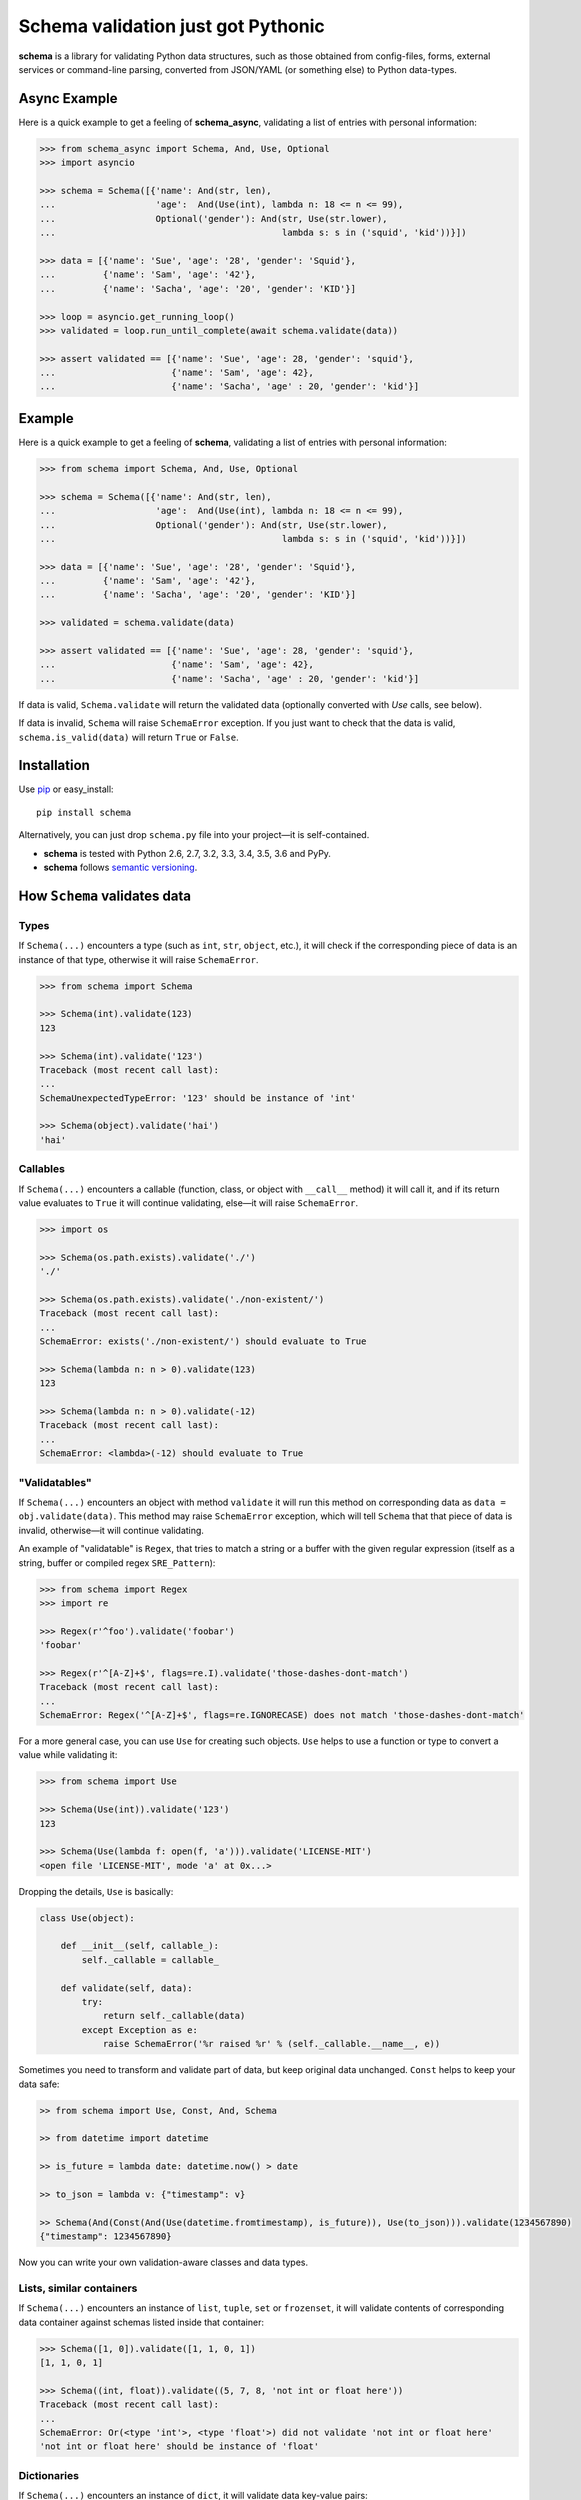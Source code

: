 Schema validation just got Pythonic
===============================================================================

**schema** is a library for validating Python data structures, such as those
obtained from config-files, forms, external services or command-line
parsing, converted from JSON/YAML (or something else) to Python data-types.


.. image:: https://secure.travis-ci.org/keleshev/schema.png?branch=master
    :target: https://travis-ci.org/keleshev/schema

.. image:: https://img.shields.io/codecov/c/github/keleshev/schema.svg
    :target: http://codecov.io/github/keleshev/schema


Async Example
----------------------------------------------------------------------------
Here is a quick example to get a feeling of **schema_async**, validating a list of
entries with personal information:

.. code:: python

    >>> from schema_async import Schema, And, Use, Optional
    >>> import asyncio

    >>> schema = Schema([{'name': And(str, len),
    ...                   'age':  And(Use(int), lambda n: 18 <= n <= 99),
    ...                   Optional('gender'): And(str, Use(str.lower),
    ...                                           lambda s: s in ('squid', 'kid'))}])

    >>> data = [{'name': 'Sue', 'age': '28', 'gender': 'Squid'},
    ...         {'name': 'Sam', 'age': '42'},
    ...         {'name': 'Sacha', 'age': '20', 'gender': 'KID'}]

    >>> loop = asyncio.get_running_loop()
    >>> validated = loop.run_until_complete(await schema.validate(data))

    >>> assert validated == [{'name': 'Sue', 'age': 28, 'gender': 'squid'},
    ...                      {'name': 'Sam', 'age': 42},
    ...                      {'name': 'Sacha', 'age' : 20, 'gender': 'kid'}]



Example
----------------------------------------------------------------------------

Here is a quick example to get a feeling of **schema**, validating a list of
entries with personal information:

.. code:: python

    >>> from schema import Schema, And, Use, Optional

    >>> schema = Schema([{'name': And(str, len),
    ...                   'age':  And(Use(int), lambda n: 18 <= n <= 99),
    ...                   Optional('gender'): And(str, Use(str.lower),
    ...                                           lambda s: s in ('squid', 'kid'))}])

    >>> data = [{'name': 'Sue', 'age': '28', 'gender': 'Squid'},
    ...         {'name': 'Sam', 'age': '42'},
    ...         {'name': 'Sacha', 'age': '20', 'gender': 'KID'}]

    >>> validated = schema.validate(data)

    >>> assert validated == [{'name': 'Sue', 'age': 28, 'gender': 'squid'},
    ...                      {'name': 'Sam', 'age': 42},
    ...                      {'name': 'Sacha', 'age' : 20, 'gender': 'kid'}]


If data is valid, ``Schema.validate`` will return the validated data
(optionally converted with `Use` calls, see below).

If data is invalid, ``Schema`` will raise ``SchemaError`` exception.
If you just want to check that the data is valid, ``schema.is_valid(data)`` will
return ``True`` or ``False``.


Installation
-------------------------------------------------------------------------------

Use `pip <http://pip-installer.org>`_ or easy_install::

    pip install schema

Alternatively, you can just drop ``schema.py`` file into your project—it is
self-contained.

- **schema** is tested with Python 2.6, 2.7, 3.2, 3.3, 3.4, 3.5, 3.6 and PyPy.
- **schema** follows `semantic versioning <http://semver.org>`_.

How ``Schema`` validates data
-------------------------------------------------------------------------------

Types
~~~~~

If ``Schema(...)`` encounters a type (such as ``int``, ``str``, ``object``,
etc.), it will check if the corresponding piece of data is an instance of that type,
otherwise it will raise ``SchemaError``.

.. code:: python

    >>> from schema import Schema

    >>> Schema(int).validate(123)
    123

    >>> Schema(int).validate('123')
    Traceback (most recent call last):
    ...
    SchemaUnexpectedTypeError: '123' should be instance of 'int'

    >>> Schema(object).validate('hai')
    'hai'

Callables
~~~~~~~~~

If ``Schema(...)`` encounters a callable (function, class, or object with
``__call__`` method) it will call it, and if its return value evaluates to
``True`` it will continue validating, else—it will raise ``SchemaError``.

.. code:: python

    >>> import os

    >>> Schema(os.path.exists).validate('./')
    './'

    >>> Schema(os.path.exists).validate('./non-existent/')
    Traceback (most recent call last):
    ...
    SchemaError: exists('./non-existent/') should evaluate to True

    >>> Schema(lambda n: n > 0).validate(123)
    123

    >>> Schema(lambda n: n > 0).validate(-12)
    Traceback (most recent call last):
    ...
    SchemaError: <lambda>(-12) should evaluate to True

"Validatables"
~~~~~~~~~~~~~~

If ``Schema(...)`` encounters an object with method ``validate`` it will run
this method on corresponding data as ``data = obj.validate(data)``. This method
may raise ``SchemaError`` exception, which will tell ``Schema`` that that piece
of data is invalid, otherwise—it will continue validating.

An example of "validatable" is ``Regex``, that tries to match a string or a
buffer with the given regular expression (itself as a string, buffer or
compiled regex ``SRE_Pattern``):

.. code:: python

    >>> from schema import Regex
    >>> import re

    >>> Regex(r'^foo').validate('foobar')
    'foobar'

    >>> Regex(r'^[A-Z]+$', flags=re.I).validate('those-dashes-dont-match')
    Traceback (most recent call last):
    ...
    SchemaError: Regex('^[A-Z]+$', flags=re.IGNORECASE) does not match 'those-dashes-dont-match'

For a more general case, you can use ``Use`` for creating such objects.
``Use`` helps to use a function or type to convert a value while validating it:

.. code:: python

    >>> from schema import Use

    >>> Schema(Use(int)).validate('123')
    123

    >>> Schema(Use(lambda f: open(f, 'a'))).validate('LICENSE-MIT')
    <open file 'LICENSE-MIT', mode 'a' at 0x...>

Dropping the details, ``Use`` is basically:

.. code:: python

    class Use(object):

        def __init__(self, callable_):
            self._callable = callable_

        def validate(self, data):
            try:
                return self._callable(data)
            except Exception as e:
                raise SchemaError('%r raised %r' % (self._callable.__name__, e))


Sometimes you need to transform and validate part of data, but keep original data unchanged.
``Const`` helps to keep your data safe:

.. code:: python

    >> from schema import Use, Const, And, Schema

    >> from datetime import datetime

    >> is_future = lambda date: datetime.now() > date

    >> to_json = lambda v: {"timestamp": v}

    >> Schema(And(Const(And(Use(datetime.fromtimestamp), is_future)), Use(to_json))).validate(1234567890)
    {"timestamp": 1234567890}

Now you can write your own validation-aware classes and data types.

Lists, similar containers
~~~~~~~~~~~~~~~~~~~~~~~~~

If ``Schema(...)`` encounters an instance of ``list``, ``tuple``, ``set`` or
``frozenset``, it will validate contents of corresponding data container
against schemas listed inside that container:


.. code:: python

    >>> Schema([1, 0]).validate([1, 1, 0, 1])
    [1, 1, 0, 1]

    >>> Schema((int, float)).validate((5, 7, 8, 'not int or float here'))
    Traceback (most recent call last):
    ...
    SchemaError: Or(<type 'int'>, <type 'float'>) did not validate 'not int or float here'
    'not int or float here' should be instance of 'float'

Dictionaries
~~~~~~~~~~~~

If ``Schema(...)`` encounters an instance of ``dict``, it will validate data
key-value pairs:

.. code:: python

    >>> d = Schema({'name': str,
    ...             'age': lambda n: 18 <= n <= 99}).validate({'name': 'Sue', 'age': 28})

    >>> assert d == {'name': 'Sue', 'age': 28}

You can specify keys as schemas too:

.. code:: python

    >>> schema = Schema({str: int,  # string keys should have integer values
    ...                  int: None})  # int keys should be always None

    >>> data = schema.validate({'key1': 1, 'key2': 2,
    ...                         10: None, 20: None})

    >>> schema.validate({'key1': 1,
    ...                   10: 'not None here'})
    Traceback (most recent call last):
    ...
    SchemaError: Key '10' error:
    None does not match 'not None here'

This is useful if you want to check certain key-values, but don't care
about other:

.. code:: python

    >>> schema = Schema({'<id>': int,
    ...                  '<file>': Use(open),
    ...                  str: object})  # don't care about other str keys

    >>> data = schema.validate({'<id>': 10,
    ...                         '<file>': 'README.rst',
    ...                         '--verbose': True})

You can mark a key as optional as follows:

.. code:: python

    >>> from schema import Optional
    >>> Schema({'name': str,
    ...         Optional('occupation'): str}).validate({'name': 'Sam'})
    {'name': 'Sam'}

``Optional`` keys can also carry a ``default``, to be used when no key in the
data matches:

.. code:: python

    >>> from schema import Optional
    >>> Schema({Optional('color', default='blue'): str,
    ...         str: str}).validate({'texture': 'furry'}
    ...       ) == {'color': 'blue', 'texture': 'furry'}
    True

Defaults are used verbatim, not passed through any validators specified in the
value.

You can mark a key as forbidden as follows:

.. code:: python

    >>> from schema import Forbidden
    >>> Schema({Forbidden('age'): object}).validate({'age': 50})
    Traceback (most recent call last):
    ...
    SchemaForbiddenKeyError: Forbidden key encountered: 'age' in {'age': 50}

A few things are worth noting. First, the value paired with the forbidden
key determines whether it will be rejected:

.. code:: python

    >>> Schema({Forbidden('age'): str, 'age': int}).validate({'age': 50})
    {'age': 50}

Note: if we hadn't supplied the 'age' key here, the call would have failed too, but with
SchemaWrongKeyError, not SchemaForbiddenKeyError.

Second, Forbidden has a higher priority than standard keys, and consequently than Optional.
This means we can do that:

.. code:: python

    >>> Schema({Forbidden('age'): object, Optional(str): object}).validate({'age': 50})
    Traceback (most recent call last):
    ...
    SchemaForbiddenKeyError: Forbidden key encountered: 'age' in {'age': 50}

Also, a caveat: If you specify types, **schema** won't validate the empty dict:

.. code:: python

    >>> Schema({int:int}).is_valid({})
    False

To do that, you need ``Schema(Or({int:int}, {}))``. This is unlike what happens with
lists, where ``Schema([int]).is_valid([])`` will return True.


**schema** has classes ``And`` and ``Or`` that help validating several schemas
for the same data:

.. code:: python

    >>> from schema import And, Or

    >>> Schema({'age': And(int, lambda n: 0 < n < 99)}).validate({'age': 7})
    {'age': 7}

    >>> Schema({'password': And(str, lambda s: len(s) > 6)}).validate({'password': 'hai'})
    Traceback (most recent call last):
    ...
    SchemaError: Key 'password' error:
    <lambda>('hai') should evaluate to True

    >>> Schema(And(Or(int, float), lambda x: x > 0)).validate(3.1415)
    3.1415

Extra Keys
~~~~~~~~~~

The ``Schema(...)`` parameter ``ignore_extra_keys`` causes validation to ignore extra keys in a dictionary, and also to not return them after validating.

.. code:: python

    >>> schema = Schema({'name': str}, ignore_extra_keys=True)
    >>> schema.validate({'name': 'Sam', 'age': '42'})
    {'name': 'Sam'}

If you would like any extra keys returned, use ``object: object`` as one of the key/value pairs, which will match any key and any value.
Otherwise, extra keys will raise a ``SchemaError``.

User-friendly error reporting
-------------------------------------------------------------------------------

You can pass a keyword argument ``error`` to any of validatable classes
(such as ``Schema``, ``And``, ``Or``, ``Regex``, ``Use``) to report this error
instead of a built-in one.

.. code:: python

    >>> Schema(Use(int, error='Invalid year')).validate('XVII')
    Traceback (most recent call last):
    ...
    SchemaError: Invalid year

You can see all errors that occurred by accessing exception's ``exc.autos``
for auto-generated error messages, and ``exc.errors`` for errors
which had ``error`` text passed to them.

You can exit with ``sys.exit(exc.code)`` if you want to show the messages
to the user without traceback. ``error`` messages are given precedence in that
case.

A JSON API example
-------------------------------------------------------------------------------

Here is a quick example: validation of
`create a gist <http://developer.github.com/v3/gists/>`_
request from github API.

.. code:: python

    >>> gist = '''{"description": "the description for this gist",
    ...            "public": true,
    ...            "files": {
    ...                "file1.txt": {"content": "String file contents"},
    ...                "other.txt": {"content": "Another file contents"}}}'''

    >>> from schema import Schema, And, Use, Optional

    >>> import json

    >>> gist_schema = Schema(And(Use(json.loads),  # first convert from JSON
    ...                          # use basestring since json returns unicode
    ...                          {Optional('description'): basestring,
    ...                           'public': bool,
    ...                           'files': {basestring: {'content': basestring}}}))

    >>> gist = gist_schema.validate(gist)

    # gist:
    {u'description': u'the description for this gist',
     u'files': {u'file1.txt': {u'content': u'String file contents'},
                u'other.txt': {u'content': u'Another file contents'}},
     u'public': True}

Using **schema** with `docopt <http://github.com/docopt/docopt>`_
-------------------------------------------------------------------------------

Assume you are using **docopt** with the following usage-pattern:

    Usage: my_program.py [--count=N] <path> <files>...

and you would like to validate that ``<files>`` are readable, and that
``<path>`` exists, and that ``--count`` is either integer from 0 to 5, or
``None``.

Assuming **docopt** returns the following dict:

.. code:: python

    >>> args = {'<files>': ['LICENSE-MIT', 'setup.py'],
    ...         '<path>': '../',
    ...         '--count': '3'}

this is how you validate it using ``schema``:

.. code:: python

    >>> from schema import Schema, And, Or, Use
    >>> import os

    >>> s = Schema({'<files>': [Use(open)],
    ...             '<path>': os.path.exists,
    ...             '--count': Or(None, And(Use(int), lambda n: 0 < n < 5))})

    >>> args = s.validate(args)

    >>> args['<files>']
    [<open file 'LICENSE-MIT', mode 'r' at 0x...>, <open file 'setup.py', mode 'r' at 0x...>]

    >>> args['<path>']
    '../'

    >>> args['--count']
    3

As you can see, **schema** validated data successfully, opened files and
converted ``'3'`` to ``int``.
